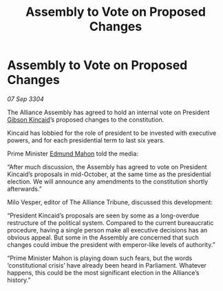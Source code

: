 :PROPERTIES:
:ID:       a5424d9d-fa37-4213-ba95-be8c616b9c64
:END:
#+title: Assembly to Vote on Proposed Changes
#+filetags: :Alliance:3304:galnet:

* Assembly to Vote on Proposed Changes

/07 Sep 3304/

The Alliance Assembly has agreed to hold an internal vote on President [[id:8520e75f-0479-42c5-9083-f9abfbad721e][Gibson Kincaid]]’s proposed changes to the constitution. 

Kincaid has lobbied for the role of president to be invested with executive powers, and for each presidential term to last six years. 

Prime Minister [[id:da80c263-3c2d-43dd-ab3f-1fbf40490f74][Edmund Mahon]] told the media: 

“After much discussion, the Assembly has agreed to vote on President Kincaid’s proposals in mid-October, at the same time as the presidential election. We will announce any amendments to the constitution shortly afterwards.” 

Milo Vesper, editor of The Alliance Tribune, discussed this development: 

“President Kincaid’s proposals are seen by some as a long-overdue restructure of the political system. Compared to the current bureaucratic procedure, having a single person make all executive decisions has an obvious appeal. But some in the Assembly are concerned that such changes could imbue the president with emperor-like levels of authority.” 

“Prime Minister Mahon is playing down such fears, but the words ‘constitutional crisis’ have already been heard in Parliament. Whatever happens, this could be the most significant election in the Alliance’s history.”
